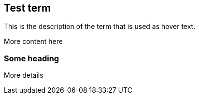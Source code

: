 == Test term
:term-name: test term
:hover-text: This is the description of the term that is used as hover text.

{hover-text}

More content here

=== Some heading

More details
